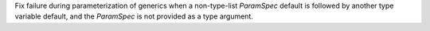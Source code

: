 Fix failure during parameterization of generics when a non-type-list `ParamSpec` default is followed by another type variable default, and the `ParamSpec` is not provided as a type argument.
